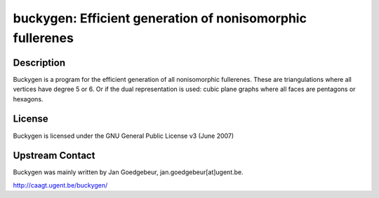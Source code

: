 buckygen: Efficient generation of nonisomorphic fullerenes
==========================================================

Description
-----------

Buckygen is a program for the efficient generation of all nonisomorphic
fullerenes. These are triangulations where all vertices have degree 5 or
6. Or if the dual representation is used: cubic plane graphs where all
faces are pentagons or hexagons.

License
-------

Buckygen is licensed under the GNU General Public License v3 (June 2007)


Upstream Contact
----------------

Buckygen was mainly written by Jan Goedgebeur,
jan.goedgebeur[at]ugent.be.

http://caagt.ugent.be/buckygen/
